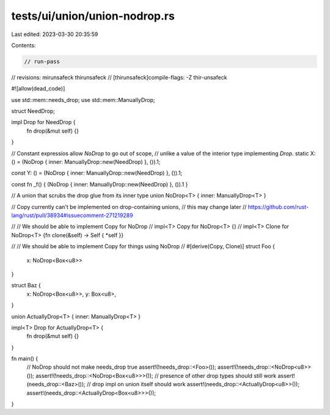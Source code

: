 tests/ui/union/union-nodrop.rs
==============================

Last edited: 2023-03-30 20:35:59

Contents:

.. code-block:: rs

    // run-pass
// revisions: mirunsafeck thirunsafeck
// [thirunsafeck]compile-flags: -Z thir-unsafeck

#![allow(dead_code)]

use std::mem::needs_drop;
use std::mem::ManuallyDrop;

struct NeedDrop;

impl Drop for NeedDrop {
    fn drop(&mut self) {}
}

// Constant expressios allow `NoDrop` to go out of scope,
// unlike a value of the interior type implementing `Drop`.
static X: () = (NoDrop { inner: ManuallyDrop::new(NeedDrop) }, ()).1;

const Y: () = (NoDrop { inner: ManuallyDrop::new(NeedDrop) }, ()).1;

const fn _f() { (NoDrop { inner: ManuallyDrop::new(NeedDrop) }, ()).1 }

// A union that scrubs the drop glue from its inner type
union NoDrop<T> { inner: ManuallyDrop<T> }

// Copy currently can't be implemented on drop-containing unions,
// this may change later
// https://github.com/rust-lang/rust/pull/38934#issuecomment-271219289

// // We should be able to implement Copy for NoDrop
// impl<T> Copy for NoDrop<T> {}
// impl<T> Clone for NoDrop<T> {fn clone(&self) -> Self { *self }}

// // We should be able to implement Copy for things using NoDrop
// #[derive(Copy, Clone)]
struct Foo {
    x: NoDrop<Box<u8>>
}

struct Baz {
    x: NoDrop<Box<u8>>,
    y: Box<u8>,
}

union ActuallyDrop<T> { inner: ManuallyDrop<T> }

impl<T> Drop for ActuallyDrop<T> {
    fn drop(&mut self) {}
}

fn main() {
    // NoDrop should not make needs_drop true
    assert!(!needs_drop::<Foo>());
    assert!(!needs_drop::<NoDrop<u8>>());
    assert!(!needs_drop::<NoDrop<Box<u8>>>());
    // presence of other drop types should still work
    assert!(needs_drop::<Baz>());
    // drop impl on union itself should work
    assert!(needs_drop::<ActuallyDrop<u8>>());
    assert!(needs_drop::<ActuallyDrop<Box<u8>>>());
}


